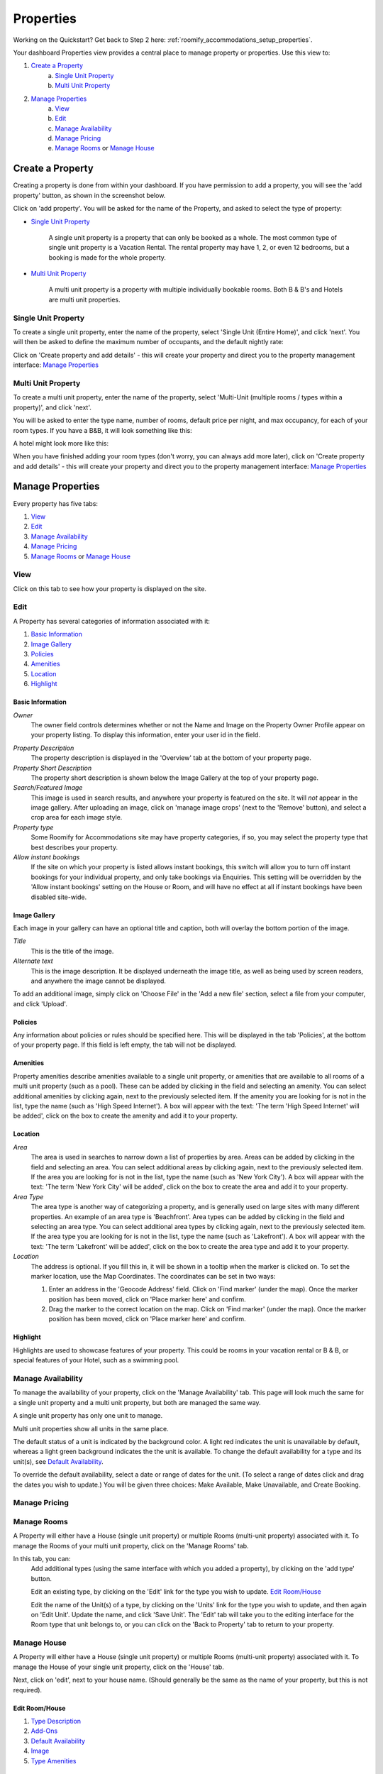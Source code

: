 .. _roomify_accommodation_properties_properties:

**********
Properties
**********

Working on the Quickstart?  Get back to Step 2 here: :ref:`roomify_accommodations_setup_properties`.

Your dashboard Properties view provides a central place to manage property or properties.  Use this view to:

#. `Create a Property`_
    a. `Single Unit Property`_
    b. `Multi Unit Property`_
#. `Manage Properties`_
    a. `View`_
    b. `Edit`_
    c. `Manage Availability`_
    d. `Manage Pricing`_
    e. `Manage Rooms`_ or `Manage House`_

Create a Property
=================

Creating a property is done from within your dashboard.  If you have permission to add a property, you will see the 'add property' button, as shown in the screenshot below.

.. image:: images/add_property.png
   :width: 700 px
   :align: center

Click on 'add property'. You will be asked for the name of the Property, and asked to select the type of property:

.. image:: images/name_property.png
   :width: 700 px
   :align: center

+ `Single Unit Property`_

   A single unit property is a property that can only be booked as a whole. The most common type of single unit property is a Vacation Rental.  The rental property may have 1, 2, or even 12 bedrooms, but a booking is made for the whole property.

+ `Multi Unit Property`_


   A multi unit property is a property with multiple individually bookable rooms. Both B & B's and Hotels are multi unit properties.

Single Unit Property
--------------------
To create a single unit property, enter the name of the property, select 'Single Unit (Entire Home)', and click 'next'. You will then be asked to define the maximum number of occupants, and the default nightly rate:

.. image:: images/single_unit_1.png
   :width: 700 px
   :align: center

Click on 'Create property and add details' - this will create your property and direct you to the property management interface: `Manage Properties`_

Multi Unit Property
-------------------

To create a multi unit property, enter the name of the property, select 'Multi-Unit (multiple rooms / types within a property)', and click 'next'.

.. image:: images/multi_unit_1.png
   :width: 700 px
   :align: center

You will be asked to enter the type name, number of rooms, default price per night, and max occupancy, for each of your room types.  If you have a B&B, it will look something like this:

.. image:: images/multi_bnb.png
   :width: 700 px
   :align: center

A hotel might look more like this:

.. image:: images/multi_hotel.png
   :width: 700 px
   :align: center

When you have finished adding your room types (don't worry, you can always add more later), click on 'Create property and add details' - this will create your property and direct you to the property management interface: `Manage Properties`_


Manage Properties
=================

Every property has five tabs:

1. `View`_
2. `Edit`_
3. `Manage Availability`_
4. `Manage Pricing`_
5. `Manage Rooms`_ or `Manage House`_


View
----

Click on this tab to see how your property is displayed on the site.


Edit
----

A Property has several categories of information associated with it:

1. `Basic Information`_
2. `Image Gallery`_
3. `Policies`_
4. `Amenities`_
5. `Location`_
6. `Highlight`_


Basic Information
~~~~~~~~~~~~~~~~~

.. image:: images/basic_info.png
   :width: 700 px
   :align: center

*Owner*
   The owner field controls determines whether or not the Name and Image on the Property Owner Profile appear on your property listing. To display this information, enter your user id in the field.

.. Add link to docs for creating owner profile

*Property Description*
   The property description is displayed in the 'Overview' tab at the bottom of your property page.

*Property Short Description*
   The property short description is shown below the Image Gallery at the top of your property page.

*Search/Featured Image*
   This image is used in search results, and anywhere your property is featured on the site.  It will *not* appear in the image gallery.  After uploading an image, click on 'manage image crops' (next to the 'Remove' button), and select a crop area for each image style.

*Property type*
    Some Roomify for Accommodations site may have property categories, if so, you may select the property type that best describes your property.

*Allow instant bookings*
    If the site on which your property is listed allows instant bookings, this switch will allow you to turn off instant bookings for your individual property, and only take bookings via Enquiries.  This setting will be overridden by the 'Allow instant bookings' setting on the House or Room, and will have no effect at all if instant bookings have been disabled site-wide.

Image Gallery
~~~~~~~~~~~~~~~

.. image:: images/image_gallery.png
   :width: 700 px
   :align: center

Each image in your gallery can have an optional title and caption, both will overlay the bottom portion of the image.

*Title*
   This is the title of the image.

*Alternate text*
   This is the image description.  It be displayed underneath the image title, as well as being used by screen readers, and anywhere the image cannot be displayed.

To add an additional image, simply click on 'Choose File' in the 'Add a new file' section, select a file from your computer, and click 'Upload'.

Policies
~~~~~~~~

.. image:: images/policies.png
   :width: 700 px
   :align: center

Any information about policies or rules should be specified here.  This will be displayed in the tab 'Policies', at the bottom of your property page.  If this field is left empty, the tab will not be displayed.

Amenities
~~~~~~~~~

.. image:: images/amenities.png
   :width: 700 px
   :align: center

Property amenities describe amenities available to a single unit property, or amenities that are available to all rooms of a multi unit property (such as a pool). These can be added by clicking in the field and selecting an amenity. You can select additional amenities by clicking again, next to the previously selected item.  If the amenity you are looking for is not in the list, type the name (such as 'High Speed Internet'). A box will appear with the text: 'The term 'High Speed Internet' will be added', click on the box to create the amenity and add it to your property.

Location
~~~~~~~~

.. image:: images/location.png
   :width: 700 px
   :align: center

*Area*
   The area is used in searches to narrow down a list of properties by area. Areas can be added by clicking in the field and selecting an area. You can select additional areas by clicking again, next to the previously selected item.  If the area you are looking for is not in the list, type the name (such as 'New York City'). A box will appear with the text: 'The term 'New York City' will be added', click on the box to create the area and add it to your property.

*Area Type*
   The area type is another way of categorizing a property, and is generally used on large sites with many different properties. An example of an area type is 'Beachfront'. Area types can be added by clicking in the field and selecting an area type. You can select additional area types by clicking again, next to the previously selected item.  If the area type you are looking for is not in the list, type the name (such as 'Lakefront'). A box will appear with the text: 'The term 'Lakefront' will be added', click on the box to create the area type and add it to your property.

*Location*
  The address is optional.  If you fill this in, it will be shown in a tooltip when the marker is clicked on.  To set the marker location, use the Map Coordinates.  The coordinates can be set in two ways:

  #. Enter an address in the 'Geocode Address' field.  Click on 'Find marker' (under the map). Once the marker position has been moved, click on 'Place marker here' and confirm.
  #. Drag the marker to the correct location on the map. Click on 'Find marker' (under the map). Once the marker position has been moved, click on 'Place marker here' and confirm.

Highlight
~~~~~~~~~

.. image:: images/highlight.png
   :width: 700 px
   :align: center

Highlights are used to showcase features of your property.  This could be rooms in your vacation rental or B & B, or special features of your Hotel, such as a swimming pool.

.. *Highlight Intro*

Manage Availability
-------------------

To manage the availability of your property, click on the 'Manage Availability' tab.  This page will look much the same for a single unit property and a multi unit property, but both are managed the same way.

.. image:: images/casa_avail.png
   :width: 700 px
   :align: center

A single unit property has only one unit to manage.

.. image:: images/locanda_avail.png
   :width: 700 px
   :align: center

Multi unit properties show all units in the same place.

The default status of a unit is indicated by the background color. A light red indicates the unit is unavailable by default, whereas a light green background indicates the the unit is available.  To change the default availability for a type and its unit(s), see `Default Availability`_.

To override the default availability, select a date or range of dates for the unit. (To select a range of dates click and drag the dates you wish to update.) You will be given three choices: Make Available, Make Unavailable, and Create Booking.


Manage Pricing
--------------

Manage Rooms
------------

A Property will either have a House (single unit property) or multiple Rooms (multi-unit property) associated with it.  To manage the Rooms of your multi unit property, click on the 'Manage Rooms' tab.

.. image:: images/rooms_edit.png
   :width: 700 px
   :align: center

In this tab, you can:
   Add additional types (using the same interface with which you added a property), by clicking on the 'add type' button.

   Edit an existing type, by clicking on the 'Edit' link for the type you wish to update. `Edit Room/House`_

   Edit the name of the Unit(s) of a type, by clicking on the 'Units' link for the type you wish to update, and then again on 'Edit Unit'. Update the name, and click 'Save Unit'.  The 'Edit' tab will take you to the editing interface for the Room type that unit belongs to, or you can click on the 'Back to Property' tab to return to your property.



Manage House
------------

A Property will either have a House (single unit property) or multiple Rooms (multi-unit property) associated with it.  To manage the House of your single unit property, click on the 'House' tab.

Next, click on 'edit', next to your house name. (Should generally be the same as the name of your property, but this is not required).

.. image:: images/house_edit.png
   :width: 700 px
   :align: center


Edit Room/House
~~~~~~~~~~~~~~~

1. `Type Description`_
2. `Add-Ons`_
3. `Default Availability`_
4. `Image`_
5. `Type Amenities`_

Type Description
~~~~~~~~~~~~~~~~

.. image:: images/type_description.png
   :width: 700 px
   :align: center

This tab contains the basic information about the house or room type.  Specify the maximum number of people that can be accommodated, the number of single beds (twin/bunks), the number of double beds (full/queen/king), number of bedrooms, and number of bathrooms.

The Description field allows you to describe this room type, and will be displayed in a tooltip on the property page.

.. note:: The description field is used for Multi Unit Properties only

Add-Ons
~~~~~~~

.. image:: images/type_addons.png
   :width: 700 px
   :align: center

Property Add-Ons allow guests to tailor their experience at your property, and may be configured to raise, lower or replace the price, per stay or per night. They are highly flexible, and there is no limit to the number of add-ons you may offer your guests. If made mandatory, they will be automatically added to a booking, and required for check out - this is useful for configuring per-stay charges such as a cleaning fee.

To charge a mandatory cleaning fee of $35 per stay, we would add an add-on configured as follows:

Name: Cleaning fee

Quantity: 1

Operation: 'Add to price' will add the fee per stay, as opposed to per night.

Value: $35

Type: Mandatory

.. image:: images/cleaning_fee.png
   :width: 700 px
   :align: center

To offer roll-away beds for $20 per night, click the 'Add another item' button and configure the new add-on as follows:

Name: Roll-away bed

Quantity: 2 (This will allow guests to request up to 2 beds)

Operation: 'Add to price per night'

Value: $20

Type: Optional

.. image:: images/roll_away.png
   :width: 700 px
   :align: center

To allow guests to request a crib which costs $50 per stay, but may or may not be available, click the 'Add another item' button and configure the new add-on as follows:

Name: Crib

Quantity: 1

Operation: 'Add to price'

Value: $50

Type: On Request - the add-on's price will be displayed, but not added to the total. You will be responsible for collecting the additional fee at check-in if the add-on is available.

.. image:: images/crib.png
   :width: 700 px
   :align: center

Default Availability
~~~~~~~~~~~~~~~~~~~~

.. image:: images/type_avail.png
   :width: 700 px
   :align: center

The default availability field allows you to quickly make all units of a room type not available, by changing the field value to 'Not Available'.  Conversely, if you have made a type not available, and want to change it back to available again, change the field value to 'Available'.  You will see these changes reflected in the 'Manage Availability' tab of your property.

Image
~~~~~

*Multi Unit Properties only*

.. image:: images/type_image.png
   :width: 700 px
   :align: center

This image is displayed on the property.  Choose a good one!

Type Amenities
~~~~~~~~~~~~~~

.. image:: images/type_amenities.png
   :width: 700 px
   :align: center

Room amenities are amenities that are specific to a certain room or room type. These are not used for single unit properties, and should be left blank. Add room amenities by clicking in the field and selecting an amenity. You can select additional amenities by clicking again, next to the previously selected item.  If the amenity you are looking for is not in the list, type the name (such as 'High Speed Internet'). A box will appear with the text: 'The term 'High Speed Internet' will be added', click on the box to create the amenity and add it to your property.

